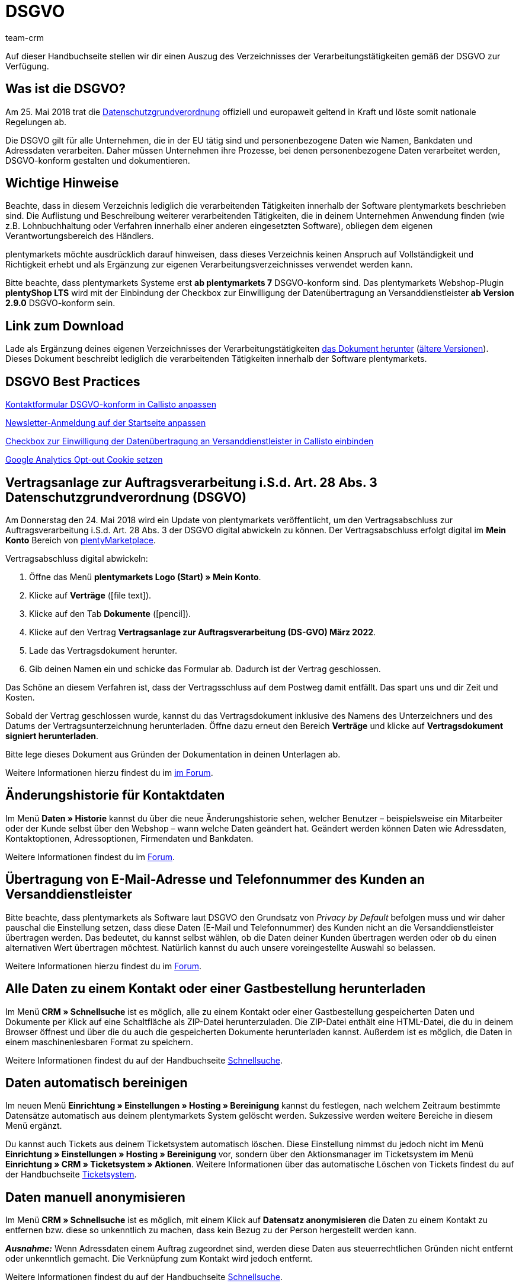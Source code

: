 = DSGVO
:description: Lade über diese Seite einen Auszug des Verzeichnisses der Verarbeitungstätigkeiten innerhalb der Software plentymarkets gemäß der DSGVO herunter.
:keywords: DSGVO, dsgvo, Datenschutz, Datenschutzgrundverordnung, Datenschutzgrund-Verordnung, Verfahrensverzeichnis, verarbeitende Tätigkeiten, Verzeichnis, personenbezogene Daten, Verfahrensdokumentation
:id: 8NCZ7LJ
:author: team-crm

Auf dieser Handbuchseite stellen wir dir einen Auszug des Verzeichnisses der Verarbeitungstätigkeiten gemäß der DSGVO zur Verfügung.

[#100]
== Was ist die DSGVO?

Am 25. Mai 2018 trat die link:https://www.bfdi.bund.de/DE/Datenschutz/datenschutz-node.html[Datenschutzgrundverordnung^] offiziell und europaweit geltend in Kraft und löste somit nationale Regelungen ab.

Die DSGVO gilt für alle Unternehmen, die in der EU tätig sind und personenbezogene Daten wie Namen, Bankdaten und Adressdaten verarbeiten. Daher müssen Unternehmen ihre Prozesse, bei denen personenbezogene Daten verarbeitet werden, DSGVO-konform gestalten und dokumentieren.

[#200]
== Wichtige Hinweise

Beachte, dass in diesem Verzeichnis lediglich die verarbeitenden Tätigkeiten innerhalb der Software plentymarkets beschrieben sind. Die Auflistung und Beschreibung weiterer verarbeitenden Tätigkeiten, die in deinem Unternehmen Anwendung finden (wie z.B. Lohnbuchhaltung oder Verfahren innerhalb einer anderen eingesetzten Software), obliegen dem eigenen Verantwortungsbereich des Händlers.

plentymarkets möchte ausdrücklich darauf hinweisen, dass dieses Verzeichnis keinen Anspruch auf Vollständigkeit und Richtigkeit erhebt und als Ergänzung zur eigenen Verarbeitungsverzeichnisses verwendet werden kann.

Bitte beachte, dass plentymarkets Systeme erst *ab plentymarkets 7* DSGVO-konform sind. Das plentymarkets Webshop-Plugin *plentyShop LTS* wird mit der Einbindung der Checkbox zur Einwilligung der Datenübertragung an Versanddienstleister *ab Version 2.9.0* DSGVO-konform sein.

[#300]
== Link zum Download

Lade als Ergänzung deines eigenen Verzeichnisses der Verarbeitungstätigkeiten link:https://cdn02.plentymarkets.com/pmsbpnokwu6a/frontend/plentymarkets_Rechtliches/VVT_fuer_Kunden.pdf[das Dokument herunter] (link:https://github.com/plentymarkets/template-processing-directory/releases[ältere Versionen^]). Dieses Dokument beschreibt lediglich die verarbeitenden Tätigkeiten innerhalb der Software plentymarkets.

[#400]
== DSGVO Best Practices

xref:business-entscheidungen:best-practices-callisto-dsgvo.adoc#best-practices-callisto-kontaktformular[Kontaktformular DSGVO-konform in Callisto anpassen]

xref:business-entscheidungen:best-practices-callisto-dsgvo.adoc#best-practices-callisto-newsletter-anmeldung[Newsletter-Anmeldung auf der Startseite anpassen]

xref:business-entscheidungen:best-practices-callisto-dsgvo.adoc#best-practices-callisto-einwilligung-checkbox[Checkbox zur Einwilligung der Datenübertragung an Versanddienstleister in Callisto einbinden]

xref:business-entscheidungen:best-practices-callisto-dsgvo.adoc#best-practices-google-analytics-opt-out[Google Analytics Opt-out Cookie setzen]

[#500]
== Vertragsanlage zur Auftragsverarbeitung i.S.d. Art. 28 Abs. 3 Datenschutzgrundverordnung (DSGVO)

Am Donnerstag den 24. Mai 2018 wird ein Update von plentymarkets veröffentlicht, um den Vertragsabschluss zur Auftragsverarbeitung i.S.d. Art. 28 Abs. 3 der DSGVO digital abwickeln zu können. Der Vertragsabschluss erfolgt digital im *Mein Konto* Bereich von link:https://marketplace.plentymarkets.com/[plentyMarketplace^].

[.instruction]
Vertragsabschluss digital abwickeln:

. Öffne das Menü *plentymarkets Logo (Start) » Mein Konto*.
. Klicke auf *Verträge* (icon:file-text[role="darkGrey"]).
. Klicke auf den Tab *Dokumente* (icon:pencil[role="darkGrey"]).
. Klicke auf den Vertrag *Vertragsanlage zur Auftragsverarbeitung (DS-GVO) März 2022*.
. Lade das Vertragsdokument herunter.
. Gib deinen Namen ein und schicke das Formular ab. Dadurch ist der Vertrag geschlossen.

Das Schöne an diesem Verfahren ist, dass der Vertragsschluss auf dem Postweg damit entfällt. Das spart uns und dir Zeit und Kosten.

Sobald der Vertrag geschlossen wurde, kannst du das Vertragsdokument inklusive des Namens des Unterzeichners und des Datums der Vertragsunterzeichnung herunterladen. Öffne dazu erneut den Bereich *Verträge* und klicke auf *Vertragsdokument signiert herunterladen*.

Bitte lege dieses Dokument aus Gründen der Dokumentation in deinen Unterlagen ab.

Weitere Informationen hierzu findest du im link:https://forum.plentymarkets.com/t/vertragsanlage-zur-auftragsverarbeitung-i-s-d-art-28-abs-3-datenschutz-grundverordnung-dsgvo/483954[im Forum^].

[#600]
== Änderungshistorie für Kontaktdaten

Im Menü *Daten » Historie* kannst du über die neue Änderungshistorie sehen, welcher Benutzer – beispielsweise ein Mitarbeiter oder der Kunde selbst über den Webshop – wann welche Daten geändert hat. Geändert werden können Daten wie Adressdaten, Kontaktoptionen, Adressoptionen, Firmendaten und Bankdaten.

Weitere Informationen findest du im link:https://forum.plentymarkets.com/t/dsgvo-aenderungshistorie-fuer-kontaktdaten-integriert/486705[Forum^].

[#700]
== Übertragung von E-Mail-Adresse und Telefonnummer des Kunden an Versanddienstleister

Bitte beachte, dass plentymarkets als Software laut DSGVO den Grundsatz von _Privacy by Default_ befolgen muss und wir daher pauschal die Einstellung setzen, dass diese Daten (E-Mail und Telefonnummer) des Kunden nicht an die Versanddienstleister übertragen werden. Das bedeutet, du kannst selbst wählen, ob die Daten deiner Kunden übertragen werden oder ob du einen alternativen Wert übertragen möchtest. Natürlich kannst du auch unsere voreingestellte Auswahl so belassen.

Weitere Informationen hierzu findest du im link:https://forum.plentymarkets.com/t/dsgvo-uebertragung-von-e-mail-adresse-und-telefonnummer-an-versanddienstleister/486536[Forum^].

[#800]
== Alle Daten zu einem Kontakt oder einer Gastbestellung herunterladen

Im Menü *CRM » Schnellsuche* ist es möglich, alle zu einem Kontakt oder einer Gastbestellung gespeicherten Daten und Dokumente per Klick auf eine Schaltfläche als ZIP-Datei herunterzuladen. Die ZIP-Datei enthält eine HTML-Datei, die du in deinem Browser öffnest und über die du auch die gespeicherten Dokumente herunterladen kannst. Außerdem ist es möglich, die Daten in einem maschinenlesbaren Format zu speichern.

Weitere Informationen findest du auf der Handbuchseite xref:crm:schnellsuche.adoc#alle-daten-herunterladen[Schnellsuche].

[#900]
== Daten automatisch bereinigen

Im neuen Menü *Einrichtung » Einstellungen » Hosting » Bereinigung* kannst du festlegen, nach welchem Zeitraum bestimmte Datensätze automatisch aus deinem plentymarkets System gelöscht werden. Sukzessive werden weitere Bereiche in diesem Menü ergänzt.

Du kannst auch Tickets aus deinem Ticketsystem automatisch löschen. Diese Einstellung nimmst du jedoch nicht im Menü *Einrichtung » Einstellungen » Hosting » Bereinigung* vor, sondern über den Aktionsmanager im Ticketsystem im Menü *Einrichtung » CRM » Ticketsystem » Aktionen*. Weitere Informationen über das automatische Löschen von Tickets findest du auf der Handbuchseite xref:crm:ticketsystem-nutzen.adoc#3000[Ticketsystem].

[#1000]
== Daten manuell anonymisieren

Im Menü *CRM » Schnellsuche* ist es möglich, mit einem Klick auf *Datensatz anonymisieren* die Daten zu einem Kontakt zu entfernen bzw. diese so unkenntlich zu machen, dass kein Bezug zu der Person hergestellt werden kann.

*_Ausnahme:_* Wenn Adressdaten einem Auftrag zugeordnet sind, werden diese Daten aus steuerrechtlichen Gründen nicht entfernt oder unkenntlich gemacht. Die Verknüpfung zum Kontakt wird jedoch entfernt.

Weitere Informationen findest du auf der Handbuchseite xref:crm:schnellsuche.adoc#datensatz-anonymisieren[Schnellsuche].
